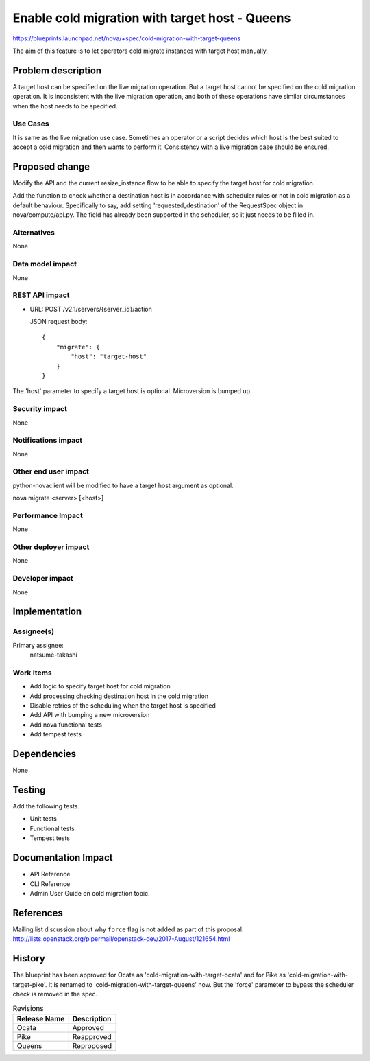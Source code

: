 ..
 This work is licensed under a Creative Commons Attribution 3.0 Unported
 License.

 http://creativecommons.org/licenses/by/3.0/legalcode

===============================================
Enable cold migration with target host - Queens
===============================================

https://blueprints.launchpad.net/nova/+spec/cold-migration-with-target-queens

The aim of this feature is to let operators cold migrate instances with
target host manually.

Problem description
===================

A target host can be specified on the live migration operation.
But a target host cannot be specified on the cold migration operation.
It is inconsistent with the live migration operation,
and both of these operations have similar circumstances
when the host needs to be specified.

Use Cases
---------

It is same as the live migration use case.
Sometimes an operator or a script decides which host is the best
suited to accept a cold migration and then wants to perform it.
Consistency with a live migration case should be ensured.

Proposed change
===============

Modify the API and the current resize_instance flow to be able to
specify the target host for cold migration.

Add the function to check whether a destination host is
in accordance with scheduler rules or not in cold migration
as a default behaviour.
Specifically to say, add setting 'requested_destination' of the RequestSpec
object in nova/compute/api.py. The field has already been supported
in the scheduler, so it just needs to be filled in.

Alternatives
------------

None

Data model impact
-----------------

None

REST API impact
---------------

* URL: POST /v2.1/servers/{server_id}/action

  JSON request body::

    {
        "migrate": {
            "host": "target-host"
        }
    }

The 'host' parameter to specify a target host is optional.
Microversion is bumped up.

Security impact
---------------

None

Notifications impact
--------------------

None

Other end user impact
---------------------

python-novaclient will be modified to have a target host argument as
optional.

nova migrate <server> [<host>]

Performance Impact
------------------

None

Other deployer impact
---------------------

None

Developer impact
----------------

None


Implementation
==============

Assignee(s)
-----------

Primary assignee:
  natsume-takashi

Work Items
----------

* Add logic to specify target host for cold migration
* Add processing checking destination host in the cold migration
* Disable retries of the scheduling when the target host is specified
* Add API with bumping a new microversion
* Add nova functional tests
* Add tempest tests

Dependencies
============

None

Testing
=======

Add the following tests.

* Unit tests
* Functional tests
* Tempest tests


Documentation Impact
====================

* API Reference
* CLI Reference
* Admin User Guide on cold migration topic.

References
==========

Mailing list discussion about why ``force`` flag is not added as part of this
proposal: http://lists.openstack.org/pipermail/openstack-dev/2017-August/121654.html

History
=======

The blueprint has been approved for Ocata as
'cold-migration-with-target-ocata' and for Pike as
'cold-migration-with-target-pike'.
It is renamed to 'cold-migration-with-target-queens' now.
But the 'force' parameter to bypass the scheduler check is removed in the spec.

.. list-table:: Revisions
   :header-rows: 1

   * - Release Name
     - Description
   * - Ocata
     - Approved
   * - Pike
     - Reapproved
   * - Queens
     - Reproposed
